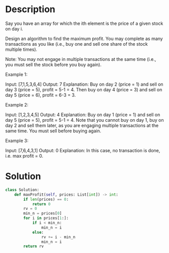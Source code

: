 * Description
Say you have an array for which the ith element is the price of a given stock on day i.

Design an algorithm to find the maximum profit. You may complete as many transactions as you like (i.e., buy one and sell one share of the stock multiple times).

Note: You may not engage in multiple transactions at the same time (i.e., you must sell the stock before you buy again).

Example 1:

Input: [7,1,5,3,6,4]
Output: 7
Explanation: Buy on day 2 (price = 1) and sell on day 3 (price = 5), profit = 5-1 = 4.
             Then buy on day 4 (price = 3) and sell on day 5 (price = 6), profit = 6-3 = 3.

Example 2:

Input: [1,2,3,4,5]
Output: 4
Explanation: Buy on day 1 (price = 1) and sell on day 5 (price = 5), profit = 5-1 = 4.
             Note that you cannot buy on day 1, buy on day 2 and sell them later, as you are
             engaging multiple transactions at the same time. You must sell before buying again.

Example 3:

Input: [7,6,4,3,1]
Output: 0
Explanation: In this case, no transaction is done, i.e. max profit = 0.
* Solution
#+begin_src python
  class Solution:
      def maxProfit(self, prices: List[int]) -> int:
          if len(prices) == 0:
              return 0
          rv = 0
          min_n = prices[0]
          for i in prices[1:]:
              if i < min_n:
                  min_n = i
              else:
                  rv += i - min_n
                  min_n = i
          return rv
#+end_src
